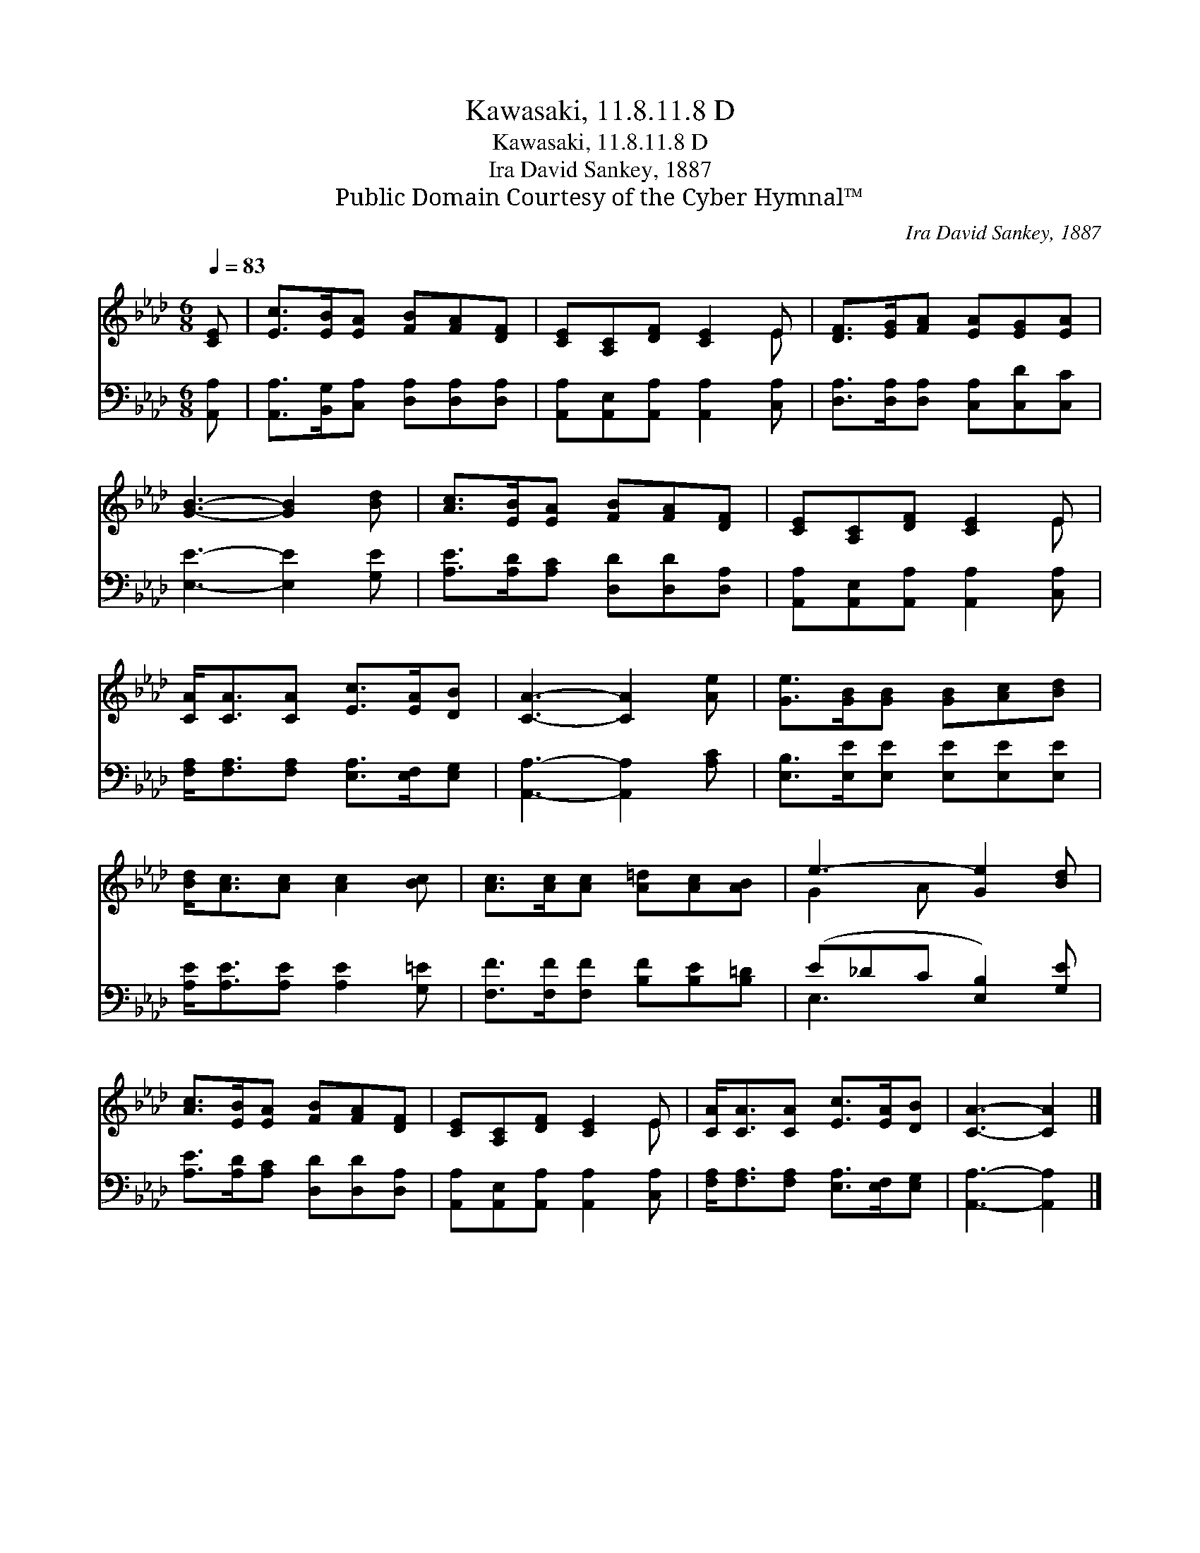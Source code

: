 X:1
T:Kawasaki, 11.8.11.8 D
T:Kawasaki, 11.8.11.8 D
T:Ira David Sankey, 1887
T:Public Domain Courtesy of the Cyber Hymnal™
C:Ira David Sankey, 1887
Z:Public Domain
Z:Courtesy of the Cyber Hymnal™
%%score ( 1 2 ) ( 3 4 )
L:1/8
Q:1/4=83
M:6/8
K:Ab
V:1 treble 
V:2 treble 
V:3 bass 
V:4 bass 
V:1
 [CE] | [Ec]>[EB][EA] [FB][FA][DF] | [CE][A,C][DF] [CE]2 E | [DF]>[EG][FA] [EA][EG][EA] | %4
 [GB]3- [GB]2 [Bd] | [Ac]>[EB][EA] [FB][FA][DF] | [CE][A,C][DF] [CE]2 E | %7
 [CA]<[CA][CA] [Ec]>[EA][DB] | [CA]3- [CA]2 [Ae] | [Ge]>[GB][GB] [GB][Ac][Bd] | %10
 [Bd]<[Ac][Ac] [Ac]2 [Bc] | [Ac]>[Ac][Ac] [A=d][Ac][AB] | e3- [Ge]2 [Bd] | %13
 [Ac]>[EB][EA] [FB][FA][DF] | [CE][A,C][DF] [CE]2 E | [CA]<[CA][CA] [Ec]>[EA][DB] | [CA]3- [CA]2 |] %17
V:2
 x | x6 | x5 E | x6 | x6 | x6 | x5 E | x6 | x6 | x6 | x6 | x6 | G2- A x3 | x6 | x5 E | x6 | x5 |] %17
V:3
 [A,,A,] | [A,,A,]>[B,,G,][C,A,] [D,A,][D,A,][D,A,] | [A,,A,][A,,E,][A,,A,] [A,,A,]2 [C,A,] | %3
 [D,A,]>[D,A,][D,A,] [C,A,][C,D][C,C] | [E,E]3- [E,E]2 [G,E] | [A,E]>[A,D][A,C] [D,D][D,D][D,A,] | %6
 [A,,A,][A,,E,][A,,A,] [A,,A,]2 [C,A,] | [F,A,]<[F,A,][F,A,] [E,A,]>[E,F,][E,G,] | %8
 [A,,A,]3- [A,,A,]2 [A,C] | [E,B,]>[E,E][E,E] [E,E][E,E][E,E] | [A,E]<[A,E][A,E] [A,E]2 [G,=E] | %11
 [F,F]>[F,F][F,F] [B,F][B,E][B,=D] | (E_DC [E,B,]2) [G,E] | [A,E]>[A,D][A,C] [D,D][D,D][D,A,] | %14
 [A,,A,][A,,E,][A,,A,] [A,,A,]2 [C,A,] | [F,A,]<[F,A,][F,A,] [E,A,]>[E,F,][E,G,] | %16
 [A,,A,]3- [A,,A,]2 |] %17
V:4
 x | x6 | x6 | x6 | x6 | x6 | x6 | x6 | x6 | x6 | x6 | x6 | E,3- x3 | x6 | x6 | x6 | x5 |] %17

